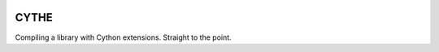 .. image:: img/deathscythe_space.gif
   :align: center 

=====
CYTHE
=====

Compiling a library with Cython extensions. Straight to the point.
